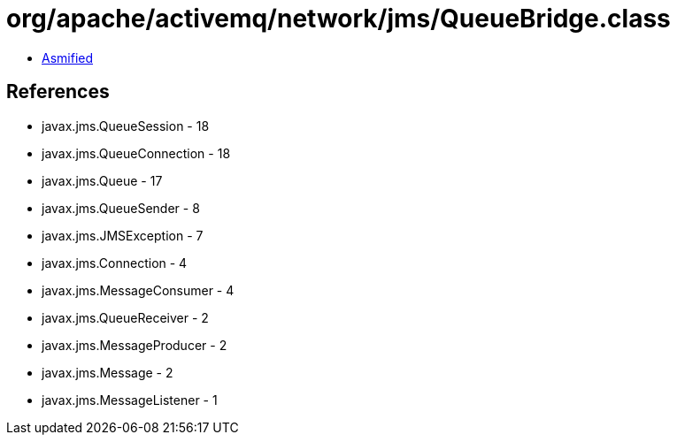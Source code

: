 = org/apache/activemq/network/jms/QueueBridge.class

 - link:QueueBridge-asmified.java[Asmified]

== References

 - javax.jms.QueueSession - 18
 - javax.jms.QueueConnection - 18
 - javax.jms.Queue - 17
 - javax.jms.QueueSender - 8
 - javax.jms.JMSException - 7
 - javax.jms.Connection - 4
 - javax.jms.MessageConsumer - 4
 - javax.jms.QueueReceiver - 2
 - javax.jms.MessageProducer - 2
 - javax.jms.Message - 2
 - javax.jms.MessageListener - 1
